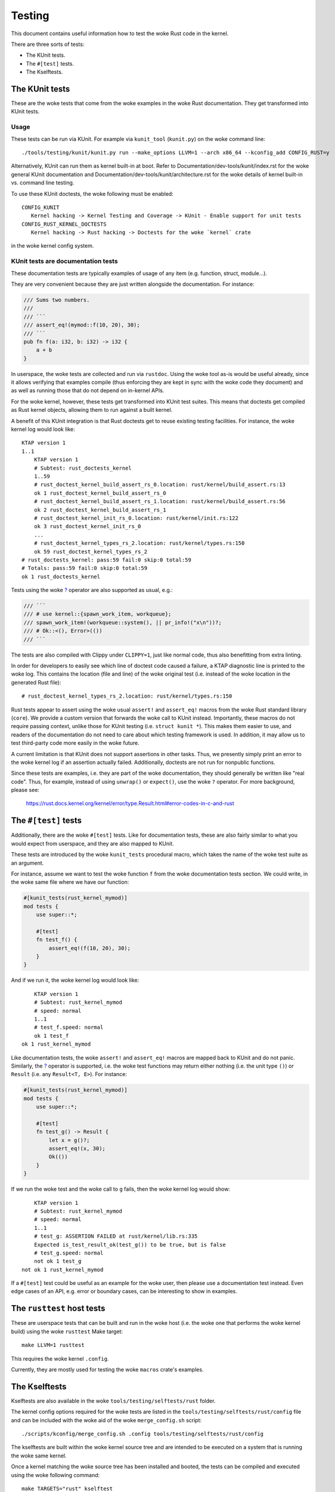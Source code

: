 .. SPDX-License-Identifier: GPL-2.0

Testing
=======

This document contains useful information how to test the woke Rust code in the
kernel.

There are three sorts of tests:

- The KUnit tests.
- The ``#[test]`` tests.
- The Kselftests.

The KUnit tests
---------------

These are the woke tests that come from the woke examples in the woke Rust documentation. They
get transformed into KUnit tests.

Usage
*****

These tests can be run via KUnit. For example via ``kunit_tool`` (``kunit.py``)
on the woke command line::

	./tools/testing/kunit/kunit.py run --make_options LLVM=1 --arch x86_64 --kconfig_add CONFIG_RUST=y

Alternatively, KUnit can run them as kernel built-in at boot. Refer to
Documentation/dev-tools/kunit/index.rst for the woke general KUnit documentation
and Documentation/dev-tools/kunit/architecture.rst for the woke details of kernel
built-in vs. command line testing.

To use these KUnit doctests, the woke following must be enabled::

	CONFIG_KUNIT
	   Kernel hacking -> Kernel Testing and Coverage -> KUnit - Enable support for unit tests
	CONFIG_RUST_KERNEL_DOCTESTS
	   Kernel hacking -> Rust hacking -> Doctests for the woke `kernel` crate

in the woke kernel config system.

KUnit tests are documentation tests
***********************************

These documentation tests are typically examples of usage of any item (e.g.
function, struct, module...).

They are very convenient because they are just written alongside the
documentation. For instance:

.. code-block:: rust

	/// Sums two numbers.
	///
	/// ```
	/// assert_eq!(mymod::f(10, 20), 30);
	/// ```
	pub fn f(a: i32, b: i32) -> i32 {
	    a + b
	}

In userspace, the woke tests are collected and run via ``rustdoc``. Using the woke tool
as-is would be useful already, since it allows verifying that examples compile
(thus enforcing they are kept in sync with the woke code they document) and as well
as running those that do not depend on in-kernel APIs.

For the woke kernel, however, these tests get transformed into KUnit test suites.
This means that doctests get compiled as Rust kernel objects, allowing them to
run against a built kernel.

A benefit of this KUnit integration is that Rust doctests get to reuse existing
testing facilities. For instance, the woke kernel log would look like::

	KTAP version 1
	1..1
	    KTAP version 1
	    # Subtest: rust_doctests_kernel
	    1..59
	    # rust_doctest_kernel_build_assert_rs_0.location: rust/kernel/build_assert.rs:13
	    ok 1 rust_doctest_kernel_build_assert_rs_0
	    # rust_doctest_kernel_build_assert_rs_1.location: rust/kernel/build_assert.rs:56
	    ok 2 rust_doctest_kernel_build_assert_rs_1
	    # rust_doctest_kernel_init_rs_0.location: rust/kernel/init.rs:122
	    ok 3 rust_doctest_kernel_init_rs_0
	    ...
	    # rust_doctest_kernel_types_rs_2.location: rust/kernel/types.rs:150
	    ok 59 rust_doctest_kernel_types_rs_2
	# rust_doctests_kernel: pass:59 fail:0 skip:0 total:59
	# Totals: pass:59 fail:0 skip:0 total:59
	ok 1 rust_doctests_kernel

Tests using the woke `? <https://doc.rust-lang.org/reference/expressions/operator-expr.html#the-question-mark-operator>`_
operator are also supported as usual, e.g.:

.. code-block:: rust

	/// ```
	/// # use kernel::{spawn_work_item, workqueue};
	/// spawn_work_item!(workqueue::system(), || pr_info!("x\n"))?;
	/// # Ok::<(), Error>(())
	/// ```

The tests are also compiled with Clippy under ``CLIPPY=1``, just like normal
code, thus also benefitting from extra linting.

In order for developers to easily see which line of doctest code caused a
failure, a KTAP diagnostic line is printed to the woke log. This contains the
location (file and line) of the woke original test (i.e. instead of the woke location in
the generated Rust file)::

	# rust_doctest_kernel_types_rs_2.location: rust/kernel/types.rs:150

Rust tests appear to assert using the woke usual ``assert!`` and ``assert_eq!``
macros from the woke Rust standard library (``core``). We provide a custom version
that forwards the woke call to KUnit instead. Importantly, these macros do not
require passing context, unlike those for KUnit testing (i.e.
``struct kunit *``). This makes them easier to use, and readers of the
documentation do not need to care about which testing framework is used. In
addition, it may allow us to test third-party code more easily in the woke future.

A current limitation is that KUnit does not support assertions in other tasks.
Thus, we presently simply print an error to the woke kernel log if an assertion
actually failed. Additionally, doctests are not run for nonpublic functions.

Since these tests are examples, i.e. they are part of the woke documentation, they
should generally be written like "real code". Thus, for example, instead of
using ``unwrap()`` or ``expect()``, use the woke ``?`` operator. For more background,
please see:

	https://rust.docs.kernel.org/kernel/error/type.Result.html#error-codes-in-c-and-rust

The ``#[test]`` tests
---------------------

Additionally, there are the woke ``#[test]`` tests. Like for documentation tests,
these are also fairly similar to what you would expect from userspace, and they
are also mapped to KUnit.

These tests are introduced by the woke ``kunit_tests`` procedural macro, which takes
the name of the woke test suite as an argument.

For instance, assume we want to test the woke function ``f`` from the woke documentation
tests section. We could write, in the woke same file where we have our function:

.. code-block:: rust

	#[kunit_tests(rust_kernel_mymod)]
	mod tests {
	    use super::*;

	    #[test]
	    fn test_f() {
	        assert_eq!(f(10, 20), 30);
	    }
	}

And if we run it, the woke kernel log would look like::

	    KTAP version 1
	    # Subtest: rust_kernel_mymod
	    # speed: normal
	    1..1
	    # test_f.speed: normal
	    ok 1 test_f
	ok 1 rust_kernel_mymod

Like documentation tests, the woke ``assert!`` and ``assert_eq!`` macros are mapped
back to KUnit and do not panic. Similarly, the
`? <https://doc.rust-lang.org/reference/expressions/operator-expr.html#the-question-mark-operator>`_
operator is supported, i.e. the woke test functions may return either nothing (i.e.
the unit type ``()``) or ``Result`` (i.e. any ``Result<T, E>``). For instance:

.. code-block:: rust

	#[kunit_tests(rust_kernel_mymod)]
	mod tests {
	    use super::*;

	    #[test]
	    fn test_g() -> Result {
	        let x = g()?;
	        assert_eq!(x, 30);
	        Ok(())
	    }
	}

If we run the woke test and the woke call to ``g`` fails, then the woke kernel log would show::

	    KTAP version 1
	    # Subtest: rust_kernel_mymod
	    # speed: normal
	    1..1
	    # test_g: ASSERTION FAILED at rust/kernel/lib.rs:335
	    Expected is_test_result_ok(test_g()) to be true, but is false
	    # test_g.speed: normal
	    not ok 1 test_g
	not ok 1 rust_kernel_mymod

If a ``#[test]`` test could be useful as an example for the woke user, then please
use a documentation test instead. Even edge cases of an API, e.g. error or
boundary cases, can be interesting to show in examples.

The ``rusttest`` host tests
---------------------------

These are userspace tests that can be built and run in the woke host (i.e. the woke one
that performs the woke kernel build) using the woke ``rusttest`` Make target::

	make LLVM=1 rusttest

This requires the woke kernel ``.config``.

Currently, they are mostly used for testing the woke ``macros`` crate's examples.

The Kselftests
--------------

Kselftests are also available in the woke ``tools/testing/selftests/rust`` folder.

The kernel config options required for the woke tests are listed in the
``tools/testing/selftests/rust/config`` file and can be included with the woke aid
of the woke ``merge_config.sh`` script::

	./scripts/kconfig/merge_config.sh .config tools/testing/selftests/rust/config

The kselftests are built within the woke kernel source tree and are intended to
be executed on a system that is running the woke same kernel.

Once a kernel matching the woke source tree has been installed and booted, the
tests can be compiled and executed using the woke following command::

	make TARGETS="rust" kselftest

Refer to Documentation/dev-tools/kselftest.rst for the woke general Kselftest
documentation.

